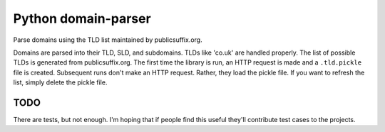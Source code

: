 Python domain-parser
====================

Parse domains using the TLD list maintained by publicsuffix.org.

Domains are parsed into their TLD, SLD, and subdomains. TLDs like
'co.uk' are handled properly. The list of possible TLDs is generated
from publicsuffix.org. The first time the library is run, an HTTP
request is made and a ``.tld.pickle`` file is created. Subsequent runs
don't make an HTTP request. Rather, they load the pickle file. If you
want to refresh the list, simply delete the pickle file.

TODO
----

There are tests, but not enough. I'm hoping that if people find this
useful they'll contribute test cases to the projects.
